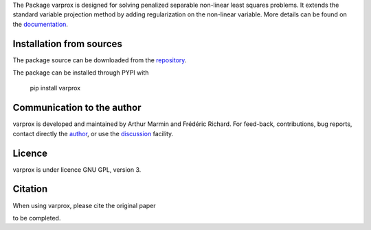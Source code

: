 .. .. image:: https://zenodo.org/badge/DOI/10.5281/zenodo.17154040.svg
..   :target: https://doi.org/10.5281/zenodo.17154040



The Package varprox is designed for solving penalized separable non-linear least squares problems. It extends the standard variable projection method by adding regularization on the non-linear variable. More details can be found on the `documentation <https://Varprox.github.io/varprox/>`_.



Installation from sources
=========================

The package source can be downloaded from the `repository <https://github.com/Varprox/varprox>`_. 

The package can be installed through PYPI with
 
 pip install varprox

Communication to the author
===========================

varprox is developed and maintained by Arthur Marmin and Frédéric Richard. For feed-back, contributions, bug reports, contact directly the `author <https://github.com/Varprox>`_, or use the `discussion <https://github.com/Varprox/varprox/discussions>`_ facility.


Licence
=======

varprox is under licence GNU GPL, version 3.


Citation
========

When using varprox, please cite the original paper

to be completed.

.. .. image:: https://joss.theoj.org/papers/10.21105/joss.03821/status.svg
..   :target: https://doi.org/10.21105/joss.03821





